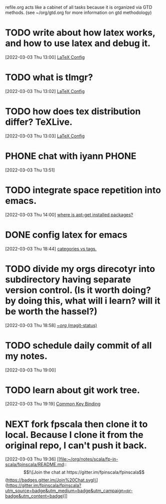#+FILETAGS: REFILE

refile.org acts like a cabinet of all tasks because it is organized via GTD methods. (see ~/org/gtd.org for more information on gtd methodology)
* TODO write about how latex works, and how to use latex and debug it.
:LOGBOOK:
CLOCK: [2022-03-03 Thu 13:00]--[2022-03-03 Thu 13:01] =>  0:01
:END:
[2022-03-03 Thu 13:00]
[[file:~/org/my-resume.org::*LaTeX Config][LaTeX Config]]
* TODO what is tlmgr?
[2022-03-03 Thu 13:02]
[[file:~/org/my-resume.org::*LaTeX Config][LaTeX Config]]
* TODO how does tex distribution differ? TeXLive.
[2022-03-03 Thu 13:03]
[[file:~/org/my-resume.org::*LaTeX Config][LaTeX Config]]
* PHONE chat with iyann:PHONE:
:LOGBOOK:
CLOCK: [2022-03-03 Thu 13:51]--[2022-03-03 Thu 13:52] =>  0:01
:END:
[2022-03-03 Thu 13:51]
* TODO integrate space repetition into emacs.
[2022-03-03 Thu 14:00]
[[file:~/org/notes/operating-system/linux-distros/ubuntu/ubuntu-note.org::*where is apt-get installed packages?][where is apt-get installed packages?]]
* DONE config latex for emacs
CLOSED: [2022-03-03 Thu 18:49]
[2022-03-03 Thu 18:44]
[[file:~/org/notes/emacs/modes/org-mode-note.org::*categories vs tags.][categories vs tags.]]
* TODO divide my orgs direcotyr into subdirectory having separate version control. (Is it worth doing? by doing this, what will i learn? will it be worth the hassel?)
:LOGBOOK:
CLOCK: [2022-03-03 Thu 18:58]--[2022-03-03 Thu 18:59] =>  0:01
:END:
[2022-03-03 Thu 18:58]
[[orgit:~/org/][~/org/ (magit-status)]]
* TODO schedule daily commit of all my notes.
:LOGBOOK:
CLOCK: [2022-03-03 Thu 19:00]--[2022-03-03 Thu 19:01] =>  0:01
:END:
[2022-03-03 Thu 19:00]
* TODO learn about git work tree.
[2022-03-03 Thu 19:19]
[[file:~/org/notes/emacs/packages/magit.org::*Common Key Binding][Common Key Binding]]
* NEXT fork fpscala then clone it to local. Because I clone it from the original repo, I can't push it back.
:LOGBOOK:
CLOCK: [2022-03-03 Thu 19:36]
:END:
[2022-03-03 Thu 19:36]
[[file:~/org/notes/scala/fp-in-scala/fpinscala/README.md::\[!\[Join the chat at https://gitter.im/fpinscala/fpinscala\](https://badges.gitter.im/Join%20Chat.svg)\](https://gitter.im/fpinscala/fpinscala?utm_source=badge&utm_medium=badge&utm_campaign=pr-badge&utm_content=badge)]]
